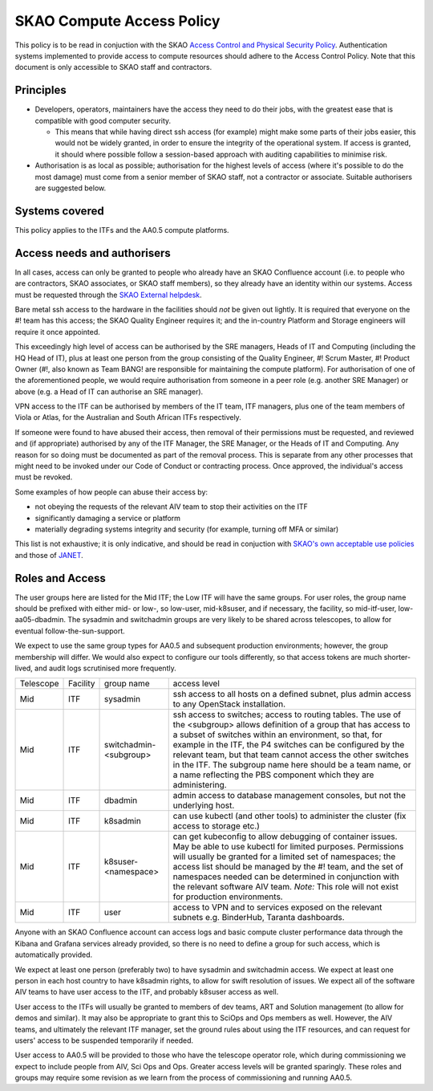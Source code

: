 **************************
SKAO Compute Access Policy
**************************

This policy is to be read in conjuction with the SKAO `Access Control and Physical Security Policy <https://intranet.skao.int/display/POL/Information+Security+Management+System+%28ISMS%29+Policies?preview=/7995544/9797797/SKA-GOV-0000016_03_POL_ISMSAccessControlAndPhysicalSecurityPolicySigned.pdf>`__. Authentication systems implemented to provide access to compute resources should adhere to the Access Control Policy.
Note that this document is only accessible to SKAO staff and contractors.

Principles
##########

* Developers, operators, maintainers have the access they need to do their jobs, with the greatest ease that is compatible with good computer security.

  * This means that while having direct ssh access (for example) might make some parts of their jobs easier, this would not be widely granted, in order to ensure the integrity of the operational system. If access is granted, it should where possible follow a session-based approach with auditing capabilities to minimise risk.

* Authorisation is as local as possible; authorisation for the highest levels of access (where it's possible to do the most damage) must come from a senior member of SKAO staff, not a contractor or associate. Suitable authorisers are suggested below.

Systems covered
###############

This policy applies to the ITFs and the AA0.5 compute platforms.

Access needs and authorisers
############################

In all cases, access can only be granted to people who already have an SKAO Confluence account (i.e. to people who are contractors, SKAO associates, or SKAO staff members), so they already have an identity within our systems.
Access must be requested through the `SKAO External helpdesk <https://jira.skatelescope.org/servicedesk/customer/portal/34>`__.

Bare metal ssh access to the hardware in the facilities should *not* be given out lightly.
It is required that everyone on the #! team has this access; the SKAO Quality Engineer requires it; and the in-country Platform and Storage engineers will require it once appointed.

This exceedingly high level of access can be authorised by the SRE managers, Heads of IT and Computing (including the HQ Head of IT), plus at least one person from the group consisting of the Quality Engineer, #! Scrum Master, #! Product Owner (#!, also known as Team BANG! are responsible for maintaining the compute platform). 
For authorisation of one of the aforementioned people, we would require authorisation from someone in a peer role (e.g. another SRE Manager) or above (e.g. a Head of IT can authorise an SRE manager).

VPN access to the ITF can be authorised by members of the IT team, ITF managers, plus one of the team members of Viola or Atlas, for the Australian and South African ITFs respectively.

If someone were found to have abused their access, then removal of their permissions must be requested, and reviewed and (if appropriate) authorised by any of the ITF Manager, the SRE Manager, or the Heads of IT and Computing. 
Any reason for so doing must be documented as part of the removal process.
This is separate from any other processes that might need to be invoked under our Code of Conduct or contracting process.
Once approved, the individual's access must be revoked.

Some examples of how people can abuse their access by:

* not obeying the requests of the relevant AIV team to stop their activities on the ITF
* significantly damaging a service or platform
* materially degrading systems integrity and security (for example, turning off MFA or similar)

This list is not exhaustive; it is only indicative, and should be read in conjuction with `SKAO's own acceptable use policies <https://ska-aw.bentley.com/SKAProd/Search/QuickLink.aspx?n=SKA-GOV-0000014&t=3&d=Main%5ceB_PROD&sc=Global&r=04&i=view>`__ and those of `JANET <https://community.ja.net/library/acceptable-use-policy>`__.

Roles and Access
################

The user groups here are listed for the Mid ITF; the Low ITF will have the same groups.
For user roles, the group name should be prefixed with either mid- or low-, so low-user, mid-k8suser, and if necessary, the facility, so mid-itf-user, low-aa05-dbadmin.
The sysadmin and switchadmin groups are very likely to be shared across telescopes, to allow for eventual follow-the-sun-support.

We expect to use the same group types for AA0.5 and subsequent production environments; however, the group membership will differ.
We would also expect to configure our tools differently, so that access tokens are much shorter-lived, and audit logs scrutinised more frequently.

========= ======== ====================== ================================================================================================================================
Telescope Facility group name              access level  
Mid       ITF      sysadmin                ssh access to all hosts on a defined subnet, plus admin access to any OpenStack installation.
Mid       ITF      switchadmin-<subgroup>  ssh access to switches; access to routing tables. The use of the <subgroup> allows definition of a group that has access to a subset of switches within an environment, so that, for example in the ITF, the P4 switches can be configured by the relevant team, but that team cannot access the other switches in the ITF. The subgroup name here should be a team name, or a name reflecting the PBS component which they are administering.
Mid       ITF      dbadmin                 admin access to database management consoles, but not the underlying host.
Mid       ITF      k8sadmin                can use kubectl (and other tools) to administer the cluster (fix access to storage etc.)
Mid       ITF      k8suser-<namespace>     can get kubeconfig to allow debugging of container issues. May be able to use kubectl for limited purposes. Permissions will usually be granted for a limited set of namespaces; the access list should be managed by the #! team, and the set of namespaces needed can be determined in conjunction with the relevant software AIV team. *Note:* This role will not exist for production environments.
Mid       ITF      user                    access to VPN and to services exposed on the relevant subnets e.g. BinderHub, Taranta dashboards.
========= ======== ====================== ================================================================================================================================

Anyone with an SKAO Confluence account can access logs and basic compute cluster performance data through the Kibana and Grafana services already provided, so there is no need to define a group for such access, which is automatically provided.

We expect at least one person (preferably two) to have sysadmin and switchadmin access.
We expect at least one person in each host country to have k8sadmin rights, to allow for swift resolution of issues.
We expect all of the software AIV teams to have user access to the ITF, and probably k8suser access as well.

User access to the ITFs will usually be granted to members of dev teams, ART and Solution management (to allow for demos and similar).
It may also be appropriate to grant this to SciOps and Ops members as well.
However, the AIV teams, and ultimately the relevant ITF manager, set the ground rules about using the ITF resources, and can request for users' access to be suspended temporarily if needed.

User access to AA0.5 will be provided to those who have the telescope operator role, which during commissioning we expect to include people from AIV, Sci Ops and Ops. 
Greater access levels will be granted sparingly.
These roles and groups may require some revision as we learn from the process of commissioning and running AA0.5.


